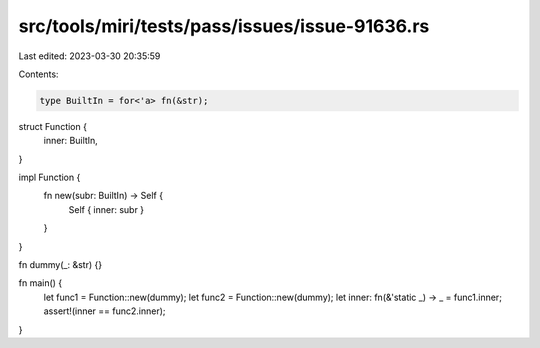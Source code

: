src/tools/miri/tests/pass/issues/issue-91636.rs
===============================================

Last edited: 2023-03-30 20:35:59

Contents:

.. code-block:: rs

    type BuiltIn = for<'a> fn(&str);

struct Function {
    inner: BuiltIn,
}

impl Function {
    fn new(subr: BuiltIn) -> Self {
        Self { inner: subr }
    }
}

fn dummy(_: &str) {}

fn main() {
    let func1 = Function::new(dummy);
    let func2 = Function::new(dummy);
    let inner: fn(&'static _) -> _ = func1.inner;
    assert!(inner == func2.inner);
}


